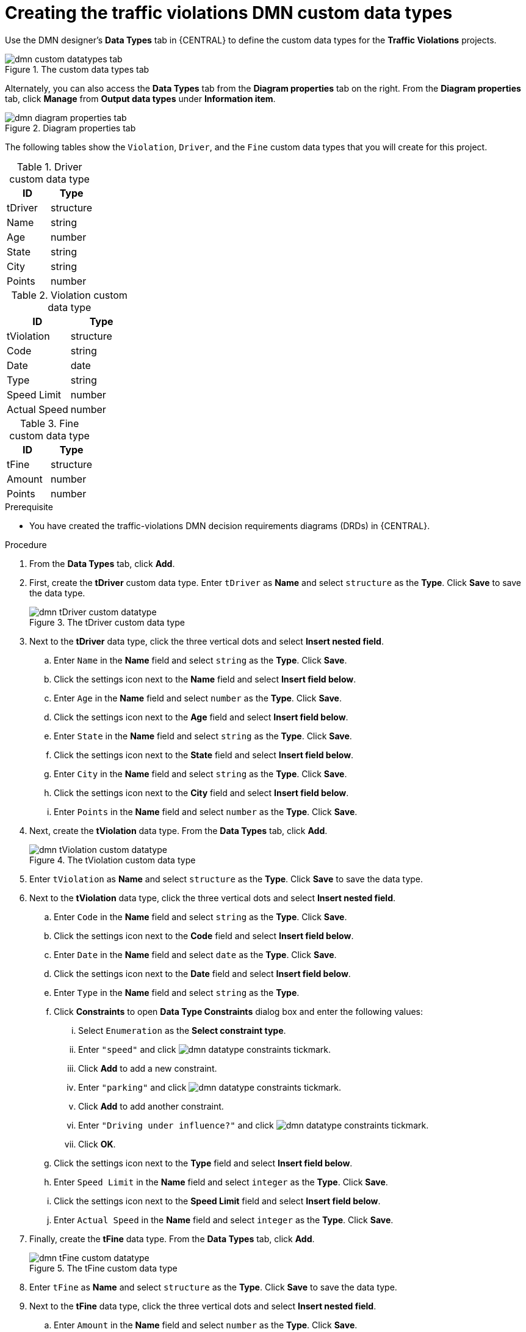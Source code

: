 [id='dmn-gs-creating-custom-datatypes-proc']
= Creating the traffic violations DMN custom data types

Use the DMN designer's *Data Types* tab in {CENTRAL} to define the custom data types for the *Traffic Violations* projects.

.The custom data types tab
image::dmn/dmn-custom-datatypes-tab.png[]

Alternately, you can also access the *Data Types* tab from the *Diagram properties* tab on the right. From the *Diagram properties* tab, click *Manage* from *Output data types* under *Information item*.

.Diagram properties tab
image::dmn/dmn-diagram-properties-tab.png[]

The following tables show the `Violation`, `Driver`, and the `Fine` custom data types that you will create for this project.

.Driver custom data type
[cols="1,1", options="header"]
|===
|ID |Type

|tDriver |structure
|Name |string
|Age |number
|State |string
|City |string
|Points |number
|===

.Violation custom data type
[cols="1,1", options="header"]
|===
|ID |Type

|tViolation |structure
|Code |string
|Date |date
|Type |string
|Speed Limit |number
|Actual Speed |number
|===

.Fine custom data type
[cols="1,1", options="header"]
|===
|ID |Type

|tFine |structure
|Amount |number
|Points |number
|===

.Prerequisite
* You have created the traffic-violations DMN decision requirements diagrams (DRDs) in {CENTRAL}.

.Procedure
. From the *Data Types* tab, click *Add*.
. First, create the *tDriver* custom data type. Enter `tDriver` as *Name* and select `structure` as the *Type*. Click *Save* to save the data type.
+
.The tDriver custom data type
image::dmn/dmn-tDriver-custom-datatype.png[]
. Next to the *tDriver* data type, click the three vertical dots and select *Insert nested field*.
.. Enter `Name` in the *Name* field and select `string` as the *Type*. Click *Save*.
.. Click the settings icon next to the *Name* field and select *Insert field below*.
.. Enter `Age` in the *Name* field and select `number` as the *Type*. Click *Save*.
.. Click the settings icon next to the *Age* field and select *Insert field below*.
.. Enter `State` in the *Name* field and select `string` as the *Type*. Click *Save*.
.. Click the settings icon next to the *State* field and select *Insert field below*.
.. Enter `City` in the *Name* field and select `string` as the *Type*. Click *Save*.
.. Click the settings icon next to the *City* field and select *Insert field below*.
.. Enter `Points` in the *Name* field and select `number` as the *Type*. Click *Save*.
. Next, create the *tViolation* data type. From the *Data Types* tab, click *Add*.
+
.The tViolation custom data type
image::dmn/dmn-tViolation-custom-datatype.png[]
. Enter `tViolation` as *Name* and select `structure` as the *Type*. Click *Save* to save the data type.
. Next to the *tViolation* data type, click the three vertical dots and select *Insert nested field*.
.. Enter `Code` in the *Name* field and select `string` as the *Type*. Click *Save*.
.. Click the settings icon next to the *Code* field and select *Insert field below*.
.. Enter `Date` in the *Name* field and select `date` as the *Type*. Click *Save*.
.. Click the settings icon next to the *Date* field and select *Insert field below*.
.. Enter `Type` in the *Name* field and select `string` as the *Type*.
.. Click *Constraints* to open *Data Type Constraints* dialog box and enter the following values:
... Select `Enumeration` as the *Select constraint type*.
... Enter `"speed"` and click image:dmn/dmn-datatype-constraints-tickmark.png[].
... Click *Add* to add a new constraint.
... Enter `"parking"` and click image:dmn/dmn-datatype-constraints-tickmark.png[].
... Click *Add* to add another constraint.
... Enter `"Driving under influence?"` and click image:dmn/dmn-datatype-constraints-tickmark.png[].
... Click *OK*.
.. Click the settings icon next to the *Type* field and select *Insert field below*.
.. Enter `Speed Limit` in the *Name* field and select `integer` as the *Type*. Click *Save*.
.. Click the settings icon next to the *Speed Limit* field and select *Insert field below*.
.. Enter `Actual Speed` in the *Name* field and select `integer` as the *Type*. Click *Save*.
. Finally, create the *tFine* data type. From the *Data Types* tab, click *Add*.
+
.The tFine custom data type
image::dmn/dmn-tFine-custom-datatype.png[]
. Enter `tFine` as *Name* and select `structure` as the *Type*. Click *Save* to save the data type.
. Next to the *tFine* data type, click the three vertical dots and select *Insert nested field*.
.. Enter `Amount` in the *Name* field and select `number` as the *Type*. Click *Save*.
.. Click the settings icon next to the *Amount* field and select *Insert field below*.
.. Enter `Points` in the *Name* field and select `number` as the *Type*. Click *Save*.
. Once all the three custom data types are created, click *Save* to open the *Confirm Save* dialog box and click *Save* again.
